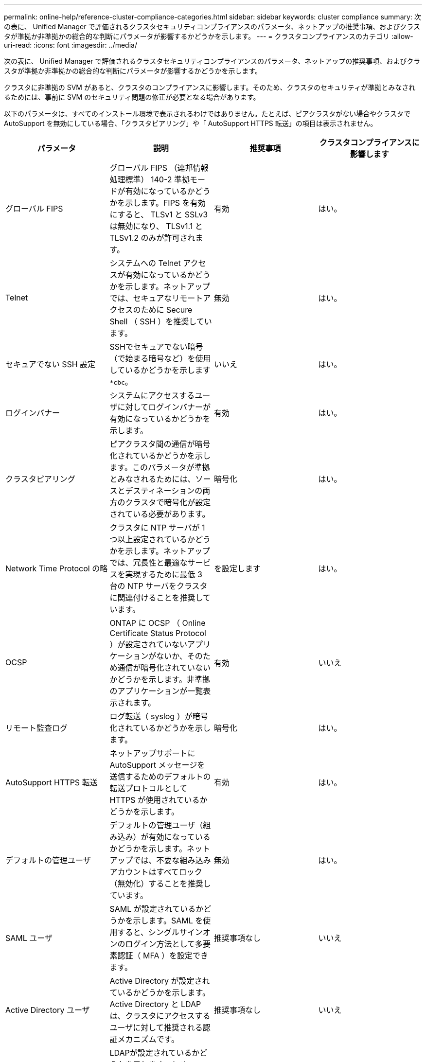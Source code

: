 ---
permalink: online-help/reference-cluster-compliance-categories.html 
sidebar: sidebar 
keywords: cluster compliance 
summary: 次の表に、 Unified Manager で評価されるクラスタセキュリティコンプライアンスのパラメータ、ネットアップの推奨事項、およびクラスタが準拠か非準拠かの総合的な判断にパラメータが影響するかどうかを示します。 
---
= クラスタコンプライアンスのカテゴリ
:allow-uri-read: 
:icons: font
:imagesdir: ../media/


[role="lead"]
次の表に、 Unified Manager で評価されるクラスタセキュリティコンプライアンスのパラメータ、ネットアップの推奨事項、およびクラスタが準拠か非準拠かの総合的な判断にパラメータが影響するかどうかを示します。

クラスタに非準拠の SVM があると、クラスタのコンプライアンスに影響します。そのため、クラスタのセキュリティが準拠とみなされるためには、事前に SVM のセキュリティ問題の修正が必要となる場合があります。

以下のパラメータは、すべてのインストール環境で表示されるわけではありません。たとえば、ピアクラスタがない場合やクラスタで AutoSupport を無効にしている場合、「クラスタピアリング」や「 AutoSupport HTTPS 転送」の項目は表示されません。

[cols="1a,1a,1a,1a"]
|===
| パラメータ | 説明 | 推奨事項 | クラスタコンプライアンスに影響します 


 a| 
グローバル FIPS
 a| 
グローバル FIPS （連邦情報処理標準） 140-2 準拠モードが有効になっているかどうかを示します。FIPS を有効にすると、 TLSv1 と SSLv3 は無効になり、 TLSv1.1 と TLSv1.2 のみが許可されます。
 a| 
有効
 a| 
はい。



 a| 
Telnet
 a| 
システムへの Telnet アクセスが有効になっているかどうかを示します。ネットアップでは、セキュアなリモートアクセスのために Secure Shell （ SSH ）を推奨しています。
 a| 
無効
 a| 
はい。



 a| 
セキュアでない SSH 設定
 a| 
SSHでセキュアでない暗号（で始まる暗号など）を使用しているかどうかを示します `*cbc`。
 a| 
いいえ
 a| 
はい。



 a| 
ログインバナー
 a| 
システムにアクセスするユーザに対してログインバナーが有効になっているかどうかを示します。
 a| 
有効
 a| 
はい。



 a| 
クラスタピアリング
 a| 
ピアクラスタ間の通信が暗号化されているかどうかを示します。このパラメータが準拠とみなされるためには、ソースとデスティネーションの両方のクラスタで暗号化が設定されている必要があります。
 a| 
暗号化
 a| 
はい。



 a| 
Network Time Protocol の略
 a| 
クラスタに NTP サーバが 1 つ以上設定されているかどうかを示します。ネットアップでは、冗長性と最適なサービスを実現するために最低 3 台の NTP サーバをクラスタに関連付けることを推奨しています。
 a| 
を設定します
 a| 
はい。



 a| 
OCSP
 a| 
ONTAP に OCSP （ Online Certificate Status Protocol ）が設定されていないアプリケーションがないか、そのため通信が暗号化されていないかどうかを示します。非準拠のアプリケーションが一覧表示されます。
 a| 
有効
 a| 
いいえ



 a| 
リモート監査ログ
 a| 
ログ転送（ syslog ）が暗号化されているかどうかを示します。
 a| 
暗号化
 a| 
はい。



 a| 
AutoSupport HTTPS 転送
 a| 
ネットアップサポートに AutoSupport メッセージを送信するためのデフォルトの転送プロトコルとして HTTPS が使用されているかどうかを示します。
 a| 
有効
 a| 
はい。



 a| 
デフォルトの管理ユーザ
 a| 
デフォルトの管理ユーザ（組み込み）が有効になっているかどうかを示します。ネットアップでは、不要な組み込みアカウントはすべてロック（無効化）することを推奨しています。
 a| 
無効
 a| 
はい。



 a| 
SAML ユーザ
 a| 
SAML が設定されているかどうかを示します。SAML を使用すると、シングルサインオンのログイン方法として多要素認証（ MFA ）を設定できます。
 a| 
推奨事項なし
 a| 
いいえ



 a| 
Active Directory ユーザ
 a| 
Active Directory が設定されているかどうかを示します。Active Directory と LDAP は、クラスタにアクセスするユーザに対して推奨される認証メカニズムです。
 a| 
推奨事項なし
 a| 
いいえ



 a| 
LDAPユーザ
 a| 
LDAPが設定されているかどうかを示します。Active Directory と LDAP は、ローカルユーザよりもクラスタを管理するユーザに対して推奨される認証メカニズムです。
 a| 
推奨事項なし
 a| 
いいえ



 a| 
証明書ユーザ
 a| 
証明書ユーザがクラスタにログインするように設定されているかどうかを示します。
 a| 
推奨事項なし
 a| 
いいえ



 a| 
ローカルユーザ
 a| 
ローカルユーザがクラスタにログインするように設定されているかどうかを示します。
 a| 
推奨事項なし
 a| 
いいえ

|===